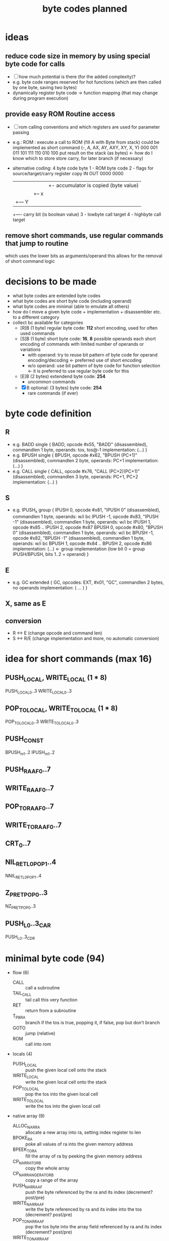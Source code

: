 #+title: byte codes planned
* ideas
** reduce code size in memory by using special byte code for calls
- [ ] how much potential is there (for the added complexity)?
- e.g. byte code ranges reserved for hot functions (which are then called by one byte, saving two bytes)
- dynamically register byte code -> function mapping (that may change during program execution)
** provide easy ROM Routine access
- [ ] rom calling conventions and which registers are used for parameter passing
- e.g.: ROM : execute a call to ROM (fill A with Byte from stack)
  could be implemented as short command (-,  A,  AX, AY, AXY, XY, X,  Y)
                                         000 001 011 101 111  110 010 100
  put result on the stack (as bytes) <- how do I know which to store
  store carry, for later branch (if necessary)
- alternative coding: 4 byte code
  byte
  1 - ROM byte code
  2 - flags for source/target/carry register copy
      IN   OUT
      0000 0000
      |||+- accumulator is copied (byte value)
      ||+-- x
      |+--- Y
      +---- carry bit (is boolean value)
  3 - lowbyte call target
  4 - highbyte call target
** remove short commands, use regular commands that jump to routine
which uses the lower bits as arguments/operand
this allows for the removal of short command logic
* decisions to be made
- what byte codes are extended byte codes
- what byte codes are short byte code (including operand)
- what byte codes are minimal (able to emulate all others)
- how do I move a given byte code + implementation + disassembler etc. to a different category
- collect bc available for categories
  - [R]B (1 byte) regular byte code:    *112*
    short encoding, used for often used commands
  - [S]B (1 byte) short byte code:      *16*, *8* possible operands each
    short encoding of commands with limited number of operands or variations
    - with operand: try to reuse bit pattern of byte code for operand encoding/decoding <- preferred use of short encoding
    - w/o operand: use bit pattern of byte code for function selection <- it is preferred to use regular byte code for this
  - [E]B (2 bytes) extendend byte code: *254*
    - uncommon commands
  - [X]B optional: (3 bytes) byte code: *254*
    - rare commands (if ever)
* byte code definition
** R
- e.g. BADD
  single {
    BADD, opcode #x55, "BADD" (disassembled), commandlen 1 byte, operands: tos, tos@-1
    implementation: (...)
  }
- e.g. BPUSH
  single {
    BPUSH, opcode #x62, "BPUSH (PC+1)" (disassembled), commandlen 2 byte, operands: PC+1
    implementation: (...)
  }
- e.g. CALL
  single {
    CALL, opcode #x76, "CALL (PC+2)(PC+1)" (disassembled), commandlen 3 byte, operands: PC+1, PC+2
    implementation: (...)
  }
** S
- e.g. IPUSH_x
  group {
    IPUSH 0, opcode #x81, "IPUSH 0" (disassembled), commandlen 1 byte, operands: w/i bc
    IPUSH -1, opcode #x83, "IPUSH -1" (disassembled), commandlen 1 byte, operands: w/i bc
    IPUSH 1, opcode #x85 ..
    IPUSH 2, opcode #x87
    BPUSH 0, opcode #x80, "BPUSH 0" (disassembled), commandlen 1 byte, operands: w/i bc
    BPUSH -1, opcode #x82, "BPUSH -1" (disassembled), commandlen 1 byte, operands: w/i bc
    BPUSH 1, opcode #x84 ..
    BPUSH 2, opcode #x86
    implementation: (...)  <- group implementation (low bit 0 = group IPUSH/BPUSH, bits 1..2 = operand)
  }
** E
- e.g. GC
  extended {
    GC, opcodes: EXT, #x01, "GC", commandlen 2 bytes, no operands
    implementation: ( ... )
  }
** X, same as E
** conversion
- R <-> E (change opcode and command len)
- S <-> R/E (change implementation and more, no automatic conversion)
* idea for short commands (max 16)
** PUSH_LOCAL, WRITE_LOCAL (1 * 8)
PUSH_LOCAL_0..3
WRITE_LOCAL_0..3
** POP_TO_LOCAL, WRITE_TO_LOCAL (1 * 8)
POP_TO_LOCAL_0..3
WRITE_TO_LOCAL_0..3
** PUSH_CONST
BPUSH_m1..2
IPUSH_m1..2
** PUSH_RA_AF0..7
** WRITE_RA_AF0..7
** POP_TO_RA_AF0..7
** WRITE_TO_RA_AF0..7
** CRT_0..7
** NIL_RET_L0_POP_1..4
NNIL_RET_L0_POP_1..4
** Z_P_RET_POP_0..3
NZ_P_RET_POP_0..3
** PUSH_L0..3_CAR
PUSH_L0..3_CDR
* minimal byte code (94)
- flow (6)
  - CALL                :: call a subroutine
  - TAIL_CALL           :: tail call this very function
  - RET                 :: return from a subroutine
  - T_P_BRA             :: branch if the tos is true, popping it, if false, pop but don't branch
  - GOTO                :: jump (relative)
  - ROM                 :: call into rom
- locals (4)
  - PUSH_LOCAL          :: push the given local cell onto the stack
  - WRITE_LOCAL         :: write the given local cell onto the stack
  - POP_TO_LOCAL        :: pop the tos into the given local cell
  - WRITE_TO_LOCAL      :: write the tos into the given local cell
- native array (9)
  - ALLOC_NAR_RA        :: allocate a new array into ra, setting index register to len
  - BPOKE_RA            :: poke all values of ra into the given memory address
  - BPEEK_TO_RA         :: fill the array of ra by peeking the given memory address
  - CP_NAR_RA_TO_RB     :: copy the whole array
  - CP_NAR_RANGE_RA_TO_RB :: copy a range of the array
  - PUSH_NAR_RA_AF      :: push the byte referenced by the ra and its index (decrement? post/pre)
  - WRITE_NAR_RA_AF     :: write the byte referenced by ra and its index into the tos (decrement? post/pre)
  - POP_TO_NAR_RA_AF    :: pop the tos byte into the array field referenced by ra and its index (decrement? post/pre)
  - WRITE_TO_NAR_RA_AF  :: write the tos byte into the array field referenced by ra and its index (decrement? post/pre)
- cell array (7)
  - ALLOC_RA            :: allocate a new array into ra, setting index register to 0
  - CP_RA_TO_RB         :: copy the whole array from ra to rb
  - CP_RANGE_RA_TO_RB   :: copy a range of array pointed to by ra into the array pointer to by rb
  - PUSH_RA_AF          :: push the array field pointed to by ra and its index register (decrement? post/pre)
  - WRITE_RA_AF         :: write the array field pointed to by ra and its index register into the tos (decrement? post/pre)
  - POP_TO_RA_AF        :: pop the top of the stack into the array field pointed to by ra and its index register (decrement? post/pre)
  - WRITE_TO_RA_AF      :: write the top of the stack into the array field pointed to by ra and its index register (decrement? post/pre)
- generic array (6)
  - SWAP_RA_RB          :: swap array register ra with rb (including index registers)
  - PUSH_RAI            :: push value if array register ra index
  - POP_TO_RAI          :: pop tos byte into array register ra index
  - BINC_RAI            :: byte increment array register ra index
  - BDEC_RAI            :: byte decrement array register ra index
  - PUSH_RA_LEN         :: push array len of array in ra onto stack
- misc (3)
  - GC                  :: execute a complete garbage collection
  - NATIVE              :: following bytes are not interpreted by native executed
  - EXT                 :: next byte is an extended byte code
- call pairs (3)
  - CAR                 :: first cell of cell pair
  - CDR                 :: second cell of cell pair
  - CONS                :: create a new cell pair from the top two cells on the stack
- predicates (13)
  - ARRAY_P | STRUCT_P  :: is tos an array/structure?
  - NARRAY_P | STRING_P :: is tos a native array/string?
  - I_P                 :: is tos an integer?
  - B_P                 :: is tos a byte?
  - F_P                 :: is tos a float?
  - Z_P                 :: is tos zero? (only for bytes/ints)
  - NIL_P               :: is tos nil?
  - I_GT_P              :: is int TOS > TOS@-1?
  - I_EQ_P              :: is int TOS = TOS@-1?
  - B_GT_P              :: is byte TOS > TOS@-1?
  - B_EQ_P              :: is byte TOS = TOS@-1?
  - F_GT_P              :: is float TOS > TOS@-1?
  - F_WI_P              :: is float TOS =(within some epsilon) TOS@-1?
- logic (4)
  - NOT                 :: negate boolean tos
  - OR                  :: TOS || TOS@-1
  - AND                 :: TOS && TOS@-1
  - XOR                 :: TOS ^^ TOS@-1
- conversion (5)
  - I2B                 :: integer -> byte
  - B2I                 :: byte -> integer
  - I2F                 :: integer -> float
  - A2L                 :: array -> list
  - L2A                 :: list -> array
- byte (11)
  - BAND                :: binary and of byte tos & tos@-1
  - BOR                 :: binary or of byte tos | tos@-1
  - BXOR                :: binary xor of byte tos ^ tos@-1
  - BPOKE               :: poke byte tos -> memory location
  - BPEEK               :: peek byte from memory location -> tos
  - BSHL                :: shift left byte
  - BSHR                :: shift right byte
  - BINC                :: increment byte
  - BDEC                :: decrement byte
  - BADD                :: add to bytes
  - BSUB                :: subtract two bytes
- int (7)
  - IINC                :: increment int
  - IDEC                :: decrement int
  - IADD                :: add two ints
  - ISUB                :: subtract to ints
  - IMUL                :: multiply to ints
  - IDIV                :: divide to ints
  - IREM                :: remainder of two ints
- stack (7)
  - PUSH_NIL            :: push nil to tos
  - IPUSH               :: push integer
  - BPUSH               :: push byte
  - FPUSH               :: push float
  - SWAP                :: swap tos with tos@-1
  - DUP                 :: duplicate tos
  - POP                 :: pop
- float (9)
  - FINT                :: convert to integer (cut off digits, max if >, min if <)
  - FADD                :: add two floats
  - FSUB                :: subtract two floats
  - FMUL                :: multiply two floats
  - FDIV                :: divide two floats
  - FPOW                :: raise one float to the power of the other
  - FLOG                :: logarithm of a float
  - FSIN                :: sine of a float
  - FASIN               :: arc sine of a float
* additional byte code (118)
- long numbers (8)
  - conversion
    - I2R               :: convert integer to rational number
    - R2F               :: convert ration to float
    - F2R               :: convert float to rational
  - math
    - RINT              :: take integer part of long number
    - RADD              :: +
    - RSUB              :: -
    - RMUL              :: *
    - RDIV              :: /
- flow (12 + 1*8)
  - CRT                 :: call (special) runtime routine (PC+1 = index into jump table)
  - CRT0..7             :: short encoding for the 8 most frequently used runtime routines
  - F_P_BRA
  - DEC_RAI_NZ_P_BRA    :: decrement ra index and branch if not zero?
  - DEC_RBI_NZ_P_BRA
  - DEC_RCI_NZ_P_BRA
  - RAI_NZ_P_BRA        :: branch if rai is not zero?
  - RBI_NZ_P_BRA
  - RCI_NZ_P_BRA
  - Z_P_BRA             :: branch if zero
  - NZ_P_BRA            :: branch if not zero
  - NIL_P_BRA           :: branch if nil
  - NNIL_P_BRA          :: branch if not nil
- locals (6 * 4)
  - PUSH_LOCAL_0..3     :: push local (operand 0..3 encoded into byte code)
  - WRITE_LOCAL_0..3
  - POP_TO_LOCAL_0..3
  - WRITE_TO_LOCAL_0..3
  - PUSH_LOCAL_0..3_CxR :: push local and do car/cdr on that
- native array (8)
  - POP_TO_NAR_RB_AF
  - WRITE_TO_NAR_RB_AF
  - PUSH_NAR_RB_AF
  - WRITE_NAR_RB_AF
  - POP_TO_NAR_RC_AF
  - WRITE_TO_NAR_RC_AF
  - PUSH_NAR_RC_AF
  - WRITE_NAR_RC_AF
- cell array (4*4)
  - PUSH_RA_AF0..3
  - WRITE_RA_AF0..3
  - POP_TO_RA_AF0..3
  - WRITE_TO_RA_AF0..3
- generic array (17)
  - SWAP_RA_RC
  - PUSH_RBI
  - POP_TO_RBI
  - BINC_RBI
  - BDEC_RBI
  - PUSH_RCI
  - POP_TO_RCI
  - BINC_RCI
  - BDEC_RCI
  - PUSH_RB_LEN
  - PUSH_RC_LEN
  - WRITE_LEN_TO_RAI    :: write array len into index register
  - WRITE_LEN_TO_RBI
  - WRITE_LEN_TO_RCI
  - CLEAR_RAI           :: init rai to 0
  - CLEAR_RBI
  - CLEAR_RCI
- misc
- cell pairs (5)
  - CAAR                :: (car (car tos))
  - CDAR                :: (cdr (car tos))
  - CADR                :: (car (cdr tos))
  - CDDR                :: (cdr (cdr tos))
  - COONS               :: (cons tos (cons tos@-1 tos@-2)
- predicates (9)
  - I_GE_P              :: int tos >= tos@-1 ?
  - I_LE_P              :: <=
  - I_LT_P              :: <
  - B_GE_P              :: >=
  - B_LE_P              :: <=
  - B_LT_P              :: <
  - F_GE_P              :: >=
  - F_LE_P              :: <=
  - F_LT_P              :: <
- logic
- conversion
- byte
- int (2)
  - IMIN                :: min of two ints
  - IMAX                :: max of two ints
- stack (2*4)
  PUSH_I_-1..2          :: quick push integer constant -1 | 0 | 1 | 2
  PUSH_B_-1..2          :: quick push byte constant
- float (10)
  - FPUSH_PI            :: push pi
  - FPUSH_E             :: push e (euler)
  - FPUSH_p5            :: push 0.5 (1/2)
  - FPUSH_10            :: push 10
  - FPUSH_m1            :: push -1
  - FPUSH_1             :: push 1
  - FPUSH_0             :: push 0
  - FPUSH_2             :: push 2
  - FSQRT               :: square root
  - FEXP                :: e^x
* byte codes (by group)
** cell_array
remove
- GET_AF_0..3
- SET_AF_0..3
- POP_TO_AF
- PUSH_AF
planned
- BINC_RBI
- BDEC_RBI
- BINC_RCI
- BDEC_RCI
- WRITE_TO_RCI
- POP_TO_RBI
- POP_TO_RCI
existing
- [[file:vm-interpreter.rkt::3120][ALLOC_ARA]] :: $4c  *ALLOC*​ate cell *A*​rray into *RA* and pops the byte size off the stack
  - racket require :: (require (only-in "vm-interpreter.rkt" ALLOC_ARA))
  - assembler include :: BC_ALLOC_ARA
  *ALLOC*​ate cell *A*​rray into *RA* and pops the byte size off the stack
  stack: <byte-size> -> -
  len: 1
- [[file:vm-interpreter.rkt::3136][BINC_RAI]] :: $49  *B*​yte *INC*​rement *RA* *I*​ndex register
  - racket require :: (require (only-in "vm-interpreter.rkt" BINC_RAI))
  - assembler include :: BC_BINC_RAI
  *B*​yte *INC*​rement *RA* *I*​ndex register
- [[file:vm-interpreter.rkt::3179][DEC_RAI]] :: $52  *DEC*​rement *RA* *I*​ndex
  - racket require :: (require (only-in "vm-interpreter.rkt" DEC_RAI))
  - assembler include :: BC_DEC_RAI
  *DEC*​rement *RA* *I*​ndex
  len: 1
- [[file:vm-interpreter.rkt::3022][GET_AF_0]] :: $b0  *GET* *A*​rray *F*​ield 0
  - racket require :: (require (only-in "vm-interpreter.rkt" GET_AF_0))
  - assembler include :: BC_GET_AF_0
  *GET* *A*​rray *F*​ield 0
  stack: [array-ptr] -> [cell@0 of array]  (replace tos with value from array)
- [[file:vm-interpreter.rkt::3025][GET_AF_1]] :: $b2  *GET* *A*​rray *F*​ield 1
  - racket require :: (require (only-in "vm-interpreter.rkt" GET_AF_1))
  - assembler include :: BC_GET_AF_1
  *GET* *A*​rray *F*​ield 1
  stack: [array-ptr] -> [cell@1 of array]
- [[file:vm-interpreter.rkt::3028][GET_AF_2]] :: $b4  *GET* *A*​rray *F*​ield 2
  - racket require :: (require (only-in "vm-interpreter.rkt" GET_AF_2))
  - assembler include :: BC_GET_AF_2
  *GET* *A*​rray *F*​ield 2
  stack: [array-ptr] -> [cell@2 of array]
- [[file:vm-interpreter.rkt::3031][GET_AF_3]] :: $b6  *GET* *A*​rray *F*​ield 3
  - racket require :: (require (only-in "vm-interpreter.rkt" GET_AF_3))
  - assembler include :: BC_GET_AF_3
  *GET* *A*​rray *F*​ield 3
  stack: [array-ptr] -> [cell@3 of array]
- [[file:vm-interpreter.rkt::3077][GET_RA_AF_0]] :: $c8  *GET* *A*​rray *F*​ield 0
  - racket require :: (require (only-in "vm-interpreter.rkt" GET_RA_AF_0))
  - assembler include :: BC_GET_RA_AF_0
  *GET* *A*​rray *F*​ield 0
  stack: [array-ptr] -> [cell@0 of array]
- [[file:vm-interpreter.rkt::3080][GET_RA_AF_1]] :: $ca  *GET* *A*​rray *F*​ield 1
  - racket require :: (require (only-in "vm-interpreter.rkt" GET_RA_AF_1))
  - assembler include :: BC_GET_RA_AF_1
  *GET* *A*​rray *F*​ield 1
  stack: [array-ptr] -> [cell@1 of array]
- [[file:vm-interpreter.rkt::3083][GET_RA_AF_2]] :: $cc  *GET* *A*​rray *F*​ield 2
  - racket require :: (require (only-in "vm-interpreter.rkt" GET_RA_AF_2))
  - assembler include :: BC_GET_RA_AF_2
  *GET* *A*​rray *F*​ield 2
  stack: [array-ptr] -> [cell@2 of array]
- [[file:vm-interpreter.rkt::3086][GET_RA_AF_3]] :: $ce  *GET* *A*​rray *F*​ield 3
  - racket require :: (require (only-in "vm-interpreter.rkt" GET_RA_AF_3))
  - assembler include :: BC_GET_RA_AF_3
  *GET* *A*​rray *F*​ield 3
  stack: [array-ptr] -> [cell@3 of array]
- [[file:vm-interpreter.rkt::2837][POP_TO_AF]] :: $16  *POP* *TO* *A*​rray *F*​ield using the stack
  - racket require :: (require (only-in "vm-interpreter.rkt" POP_TO_AF))
  - assembler include :: BC_POP_TO_AF
  *POP* *TO* *A*​rray *F*​ield using the stack
  len: 1
  stack: index(byte) :: cell-ptr->cell-array  :: value (cell)
  ->     []
         cell-array @ index = value
  op = array-idx, stack [cell- array-ptr-] -> []
- [[file:vm-interpreter.rkt::2655][POP_TO_RA]] :: $4b  *POP* top of evlstk *TO* *RA*, setting RAI=0
  - racket require :: (require (only-in "vm-interpreter.rkt" POP_TO_RA))
  - assembler include :: BC_POP_TO_RA
  *POP* top of evlstk *TO* *RA*, setting RAI=0
  len: 1
- [[file:vm-interpreter.rkt::2825][POP_TO_RA_AF]] :: $4e  *POP* top of evlstk *TO* *RA* *A*​rray *F*​ield
  - racket require :: (require (only-in "vm-interpreter.rkt" POP_TO_RA_AF))
  - assembler include :: BC_POP_TO_RA_AF
  *POP* top of evlstk *TO* *RA* *A*​rray *F*​ield
  len: 1
- [[file:vm-interpreter.rkt::3145][POP_TO_RAI]] :: $4f  *POP* top of evlstk byte *TO* *RA* *I*​ndex
  - racket require :: (require (only-in "vm-interpreter.rkt" POP_TO_RAI))
  - assembler include :: BC_POP_TO_RAI
  *POP* top of evlstk byte *TO* *RA* *I*​ndex
  len: 1
- [[file:vm-interpreter.rkt::2659][POP_TO_RB]] :: $46  *POP* top of evlstk *TO* *RB*, setting RAI=0
  - racket require :: (require (only-in "vm-interpreter.rkt" POP_TO_RB))
  - assembler include :: BC_POP_TO_RB
  *POP* top of evlstk *TO* *RB*, setting RAI=0
  len: 1
- [[file:vm-interpreter.rkt::2884][PUSH_AF]] :: $15  stack: index (byte) :: cell-ptr -> cell-array
  - racket require :: (require (only-in "vm-interpreter.rkt" PUSH_AF))
  - assembler include :: BC_PUSH_AF
  stack: index (byte) :: cell-ptr -> cell-array
  ->     value (cell)
  op = field-idx, stack [array-ref] -> [cell-]
- [[file:vm-interpreter.rkt::2997][PUSH_RA]] :: $47  *PUSH* *R*​egister *A* to stack
  - racket require :: (require (only-in "vm-interpreter.rkt" PUSH_RA))
  - assembler include :: BC_PUSH_RA
  *PUSH* *R*​egister *A* to stack
- [[file:vm-interpreter.rkt::3009][PUSH_RA_AF]] :: $4d  *PUSH* from array *RA* *A*​rray *F*​ield indexed by RAI to evlstk
  - racket require :: (require (only-in "vm-interpreter.rkt" PUSH_RA_AF))
  - assembler include :: BC_PUSH_RA_AF
  *PUSH* from array *RA* *A*​rray *F*​ield indexed by RAI to evlstk
  stack -> (RA),RAI :: stack
- [[file:vm-interpreter.rkt::3034][SET_AF_0]] :: $b1  *SET* *A*​rray *F*​ield 0
  - racket require :: (require (only-in "vm-interpreter.rkt" SET_AF_0))
  - assembler include :: BC_SET_AF_0
  *SET* *A*​rray *F*​ield 0
  stack: [array-ptr] :: [value] -> [cell@0 of array]
- [[file:vm-interpreter.rkt::3037][SET_AF_1]] :: $b3  *SET* *A*​rray *F*​ield 1
  - racket require :: (require (only-in "vm-interpreter.rkt" SET_AF_1))
  - assembler include :: BC_SET_AF_1
  *SET* *A*​rray *F*​ield 1
  stack: [array-ptr] :: [value] -> [cell@1 of array]
- [[file:vm-interpreter.rkt::3040][SET_AF_2]] :: $b5  *SET* *A*​rray *F*​ield 2
  - racket require :: (require (only-in "vm-interpreter.rkt" SET_AF_2))
  - assembler include :: BC_SET_AF_2
  *SET* *A*​rray *F*​ield 2
  stack: [array-ptr] :: [value] -> [cell@2 of array]
- [[file:vm-interpreter.rkt::3043][SET_AF_3]] :: $b7  *SET* *A*​rray *F*​ield 3
  - racket require :: (require (only-in "vm-interpreter.rkt" SET_AF_3))
  - assembler include :: BC_SET_AF_3
  *SET* *A*​rray *F*​ield 3
  stack: [array-ptr] :: [value] -> [cell@3 of array]
- [[file:vm-interpreter.rkt::3089][SET_RA_AF_0]] :: $c9  *SET* *A*​rray *F*​ield 0
  - racket require :: (require (only-in "vm-interpreter.rkt" SET_RA_AF_0))
  - assembler include :: BC_SET_RA_AF_0
  *SET* *A*​rray *F*​ield 0
  stack: [array-ptr] :: [value] -> [cell@0 of array]
- [[file:vm-interpreter.rkt::3092][SET_RA_AF_1]] :: $cb  *SET* *A*​rray *F*​ield 1
  - racket require :: (require (only-in "vm-interpreter.rkt" SET_RA_AF_1))
  - assembler include :: BC_SET_RA_AF_1
  *SET* *A*​rray *F*​ield 1
  stack: [array-ptr] :: [value] -> [cell@1 of array]
- [[file:vm-interpreter.rkt::3095][SET_RA_AF_2]] :: $cd  *SET* *A*​rray *F*​ield 2
  - racket require :: (require (only-in "vm-interpreter.rkt" SET_RA_AF_2))
  - assembler include :: BC_SET_RA_AF_2
  *SET* *A*​rray *F*​ield 2
  stack: [array-ptr] :: [value] -> [cell@2 of array]
- [[file:vm-interpreter.rkt::3098][SET_RA_AF_3]] :: $cf  *SET* *A*​rray *F*​ield 3
  - racket require :: (require (only-in "vm-interpreter.rkt" SET_RA_AF_3))
  - assembler include :: BC_SET_RA_AF_3
  *SET* *A*​rray *F*​ield 3
  stack: [array-ptr] :: [value] -> [cell@3 of array]
- [[file:vm-interpreter.rkt::2994][WRITE_RA]] :: $55  *WRITE* *R*​egister *A* to stack
  - racket require :: (require (only-in "vm-interpreter.rkt" WRITE_RA))
  - assembler include :: BC_WRITE_RA
  *WRITE* *R*​egister *A* to stack
- [[file:vm-interpreter.rkt::3157][WRITE_TO_RAI]] :: $51  *WRITE* top of evlstk byte *TO* *RA* *I*​ndex
  - racket require :: (require (only-in "vm-interpreter.rkt" WRITE_TO_RAI))
  - assembler include :: BC_WRITE_TO_RAI
  *WRITE* top of evlstk byte *TO* *RA* *I*​ndex
  len: 1
- [[file:vm-interpreter.rkt::3168][WRITE_TO_RBI]] :: $53  *WRITE* top of evlstk byte *TO* *RB* *I*​ndex
  - racket require :: (require (only-in "vm-interpreter.rkt" WRITE_TO_RBI))
  - assembler include :: BC_WRITE_TO_RBI
  *WRITE* top of evlstk byte *TO* *RB* *I*​ndex
  len: 1
** native array
planned
- ALLOC_NATARA :: allocate native array
- BPOKE_A :: poke array bytes (len)
- BPEEK_TO_A :: peek data into array (len)
- CP_RA_TO_RB :: cp ra into rb
- CP_RANGE_RA_TO_RB :: cp range of ra into rb
- WRITE_NATARR_TO_RA_AF :: write byte of RA (index by RAI) into tos (overwriting it)
- PUSH_NATARR_RA_AF :: push byte of RA (index by RAI)
- POP_TO_NATARR_RA_AF ::  pop tos (byte) into RA (indexed by RAI)
- WRITE_NATARR_TO_RB_AF :: write byte of RA (index by RAI) into tos (overwriting it)
- PUSH_NATARR_RB_AF :: push byte of RA (index by RAI)
- POP_TO_NATARR_RB_AF ::  pop tos (byte) into RA (indexed by RAI)
** array
planned
- SWAP_RA_RC
existing
- [[file:vm-interpreter.rkt::2645][SWAP_RA_RB]] :: $45  swap array register RA with RB
  - racket require :: (require (only-in "vm-interpreter.rkt" SWAP_RA_RB))
  - assembler include :: BC_SWAP_RA_RB
  swap array register RA with RB
** gc
- [[file:vm-interpreter.rkt::2555][GC_FL]] :: $03  garbage collect the freelist
  - racket require :: (require (only-in "vm-interpreter.rkt" GC_FL))
  - assembler include :: BC_GC_FL
  garbage collect the freelist
  len: 2 (extended)
  extended
** _cell_pair_
- [[file:vm-interpreter.rkt::2726][CDDR]] :: $ae  len: 1
  - racket require :: (require (only-in "vm-interpreter.rkt" CDDR))
  - assembler include :: BC_CDDR
  len: 1
- [[file:vm-interpreter.rkt::2724][CDAR]] :: $ac  len: 1
  - racket require :: (require (only-in "vm-interpreter.rkt" CDAR))
  - assembler include :: BC_CDAR
  len: 1
- [[file:vm-interpreter.rkt::2722][CADR]] :: $aa  len: 1
  - racket require :: (require (only-in "vm-interpreter.rkt" CADR))
  - assembler include :: BC_CADR
  len: 1
- [[file:vm-interpreter.rkt::2720][CAAR]] :: $a8  len: 1
  - racket require :: (require (only-in "vm-interpreter.rkt" CAAR))
  - assembler include :: BC_CAAR
  len: 1
- [[file:vm-interpreter.rkt::1513][CDR]] :: $41  stack [cell-list-ptr] -> [cell-list-ptr cdr of list pointed at]
  - racket require :: (require (only-in "vm-interpreter.rkt" CDR))
  - assembler include :: BC_CDR
  stack [cell-list-ptr] -> [cell-list-ptr cdr of list pointed at]
- [[file:vm-interpreter.rkt::1488][CAR]] :: $43  stack [cell-list-ptr] -> [cell- car of list pointed at]
  - racket require :: (require (only-in "vm-interpreter.rkt" CAR))
  - assembler include :: BC_CAR
  stack [cell-list-ptr] -> [cell- car of list pointed at]
- [[file:vm-interpreter.rkt::1465][CONS]] :: $42  stack [cell- car, cell-list-ptr cdr] -> stack [cell-list-ptr new-list]
  - racket require :: (require (only-in "vm-interpreter.rkt" CONS))
  - assembler include :: BC_CONS
  stack [cell- car, cell-list-ptr cdr] -> stack [cell-list-ptr new-list]
- [[file:vm-interpreter.rkt::1456][COONS]] :: $44  execute two CONS in a row
  - racket require :: (require (only-in "vm-interpreter.rkt" COONS))
  - assembler include :: BC_COONS
  execute two CONS in a row
** _predicates_
planned
- ARRAY_P | STRUCT_P
- NARRAY_P | STRING_P
- I_P (instead of INT_P)
- B_P
- F_P
- F_GE_P
- F_EQ_P (within) F_WI_P
- F_LT_P
- F_LE_P
- F_GT_P
- I_GE_P
- I_EQ_P
- I_LT_P
- I_LE_P
- B_LE_P
- B_EQ_P
existing
- [[file:vm-interpreter.rkt::2528][I_Z_P]] :: $22  *I*​nt *Z*​ero *P*​redicate
  - racket require :: (require (only-in "vm-interpreter.rkt" I_Z_P))
  - assembler include :: BC_I_Z_P
  *I*​nt *Z*​ero *P*​redicate
  len: 1
- [[file:vm-interpreter.rkt::1704][I_GT_P]] :: $63  *I*​nt *G*​reater *T*​han *P*​redicates
  - racket require :: (require (only-in "vm-interpreter.rkt" I_GT_P))
  - assembler include :: BC_I_GT_P
  *I*​nt *G*​reater *T*​han *P*​redicates
- [[file:vm-interpreter.rkt::2493][CELL_EQ_P]] :: $12  *CELL* *EQ*​ual *P*​redicate
  - racket require :: (require (only-in "vm-interpreter.rkt" CELL_EQ_P))
  - assembler include :: BC_CELL_EQ_P
  *CELL* *EQ*​ual *P*​redicate
  len: 1
- [[file:vm-interpreter.rkt::2341][CONS_PAIR_P]] :: $0a  *CONS* *PAIR* *P*​redicate
  - racket require :: (require (only-in "vm-interpreter.rkt" CONS_PAIR_P))
  - assembler include :: BC_CONS_PAIR_P
  *CONS* *PAIR* *P*​redicate
  len: 1
- [[file:vm-interpreter.rkt::1803][INT_P]] :: $07  is top of evlstk an *INT*​eger (*P*​redicate)?
  - racket require :: (require (only-in "vm-interpreter.rkt" INT_P))
  - assembler include :: BC_INT_P
  is top of evlstk an *INT*​eger (*P*​redicate)?
- [[file:vm-interpreter.rkt::1646][B_GE_P]] :: $26  no doc
  - racket require :: (require (only-in "vm-interpreter.rkt" B_GE_P))
  - assembler include :: BC_B_GE_P
- [[file:vm-interpreter.rkt::1617][B_LT_P]] :: $25  no doc
  - racket require :: (require (only-in "vm-interpreter.rkt" B_LT_P))
  - assembler include :: BC_B_LT_P
- [[file:vm-interpreter.rkt::1559][B_GT_P]] :: $24  no doc
  - racket require :: (require (only-in "vm-interpreter.rkt" B_GT_P))
  - assembler include :: BC_B_GT_P
- [[file:vm-interpreter.rkt::1419][NIL_P]] :: $21  stack [cell-list-ptr] -> [cell-boolean]
  - racket require :: (require (only-in "vm-interpreter.rkt" NIL_P))
  - assembler include :: BC_NIL_P
  stack [cell-list-ptr] -> [cell-boolean]
** conversion
planned
- I2B :: Int 2 Byte
- B2I :: Byte 2 Int
- I2F :: Int 2 Float
** boolean
planned
- AND
- OR
- XOR
- NOT
** _byte_
rational: mul and div are not really necessary, are they? could use int then instead
planned
- BAND
- BOR
- BXOR
- BSUB
- BPOKE
- BPEEK
- BSHL
existing
- [[file:vm-interpreter.rkt::3277][BINC]] :: $1c  *B*​yte *INC*​rement, increment byte RT (no checks)
  - racket require :: (require (only-in "vm-interpreter.rkt" BINC))
  - assembler include :: BC_BINC
  *B*​yte *INC*​rement, increment byte RT (no checks)
  len: 1
- [[file:vm-interpreter.rkt::3255][BDEC]] :: $1a  *B*​yte *DEC*​rement, increment byte RT (no checks)
  - racket require :: (require (only-in "vm-interpreter.rkt" BDEC))
  - assembler include :: BC_BDEC
  *B*​yte *DEC*​rement, increment byte RT (no checks)
  len: 1
- [[file:vm-interpreter.rkt::3228][BADD]] :: $23  *B*​yte *ADD* top two values on stack (no checks)
  - racket require :: (require (only-in "vm-interpreter.rkt" BADD))
  - assembler include :: BC_BADD
  *B*​yte *ADD* top two values on stack (no checks)
  len: 1
- [[file:vm-interpreter.rkt::1634][BSHR]] :: $27  no doc
  - racket require :: (require (only-in "vm-interpreter.rkt" BSHR))
  - assembler include :: BC_BSHR
** _int_
planned
- IMIN
- IDEC
- IMUL
- IDIV
- IMOD
existing
- [[file:vm-interpreter.rkt::2452][IMAX]] :: $01  *I*​nt *MAX*​imum, return the maximum of two ints
  - racket require :: (require (only-in "vm-interpreter.rkt" IMAX))
  - assembler include :: BC_IMAX
  *I*​nt *MAX*​imum, return the maximum of two ints
  len: 2 (extended)
  extended
- [[file:vm-interpreter.rkt::2385][IINC]] :: $02  *I*​nt *INC*​rement
  - racket require :: (require (only-in "vm-interpreter.rkt" IINC))
  - assembler include :: BC_IINC
  *I*​nt *INC*​rement
  len: 2 (extended)
  extended (could be mapped to regular byte code, if needed very often!)
- [[file:vm-interpreter.rkt::1344][ISUB]] :: $61  stack [cell-int a, cell-int b] -> [difference]
  - racket require :: (require (only-in "vm-interpreter.rkt" ISUB))
  - assembler include :: BC_ISUB
  stack [cell-int a, cell-int b] -> [difference]
- [[file:vm-interpreter.rkt::1269][IADD]] :: $62  len: 1
  - racket require :: (require (only-in "vm-interpreter.rkt" IADD))
  - assembler include :: BC_IADD
  len: 1
  stack [cell-int a, cell-int b] -> [sum]
** _stack_
- [[file:vm-interpreter.rkt::2663][POP]] :: $11  len: 1
  - racket require :: (require (only-in "vm-interpreter.rkt" POP))
  - assembler include :: BC_POP
  len: 1
- [[file:vm-interpreter.rkt::2482][DUP]] :: $0f  *DUP*​licate top of stack
  - racket require :: (require (only-in "vm-interpreter.rkt" DUP))
  - assembler include :: BC_DUP
  *DUP*​licate top of stack
  len: 1
- [[file:vm-interpreter.rkt::2364][PUSH_NIL]] :: $09  *PUSH* *NIL* to evlstk
  - racket require :: (require (only-in "vm-interpreter.rkt" PUSH_NIL))
  - assembler include :: BC_PUSH_NIL
  *PUSH* *NIL* to evlstk
  len: 1
  stack: [] -> [NIL]
- [[file:vm-interpreter.rkt::1538][SWAP]] :: $03  swap tos with tos-1
  - racket require :: (require (only-in "vm-interpreter.rkt" SWAP))
  - assembler include :: BC_SWAP
  swap tos with tos-1
- [[file:vm-interpreter.rkt::1243][PUSH_I]] :: $06  *PUSH* *I*​nt onto evlstk, op1=low byte op2=high byte, stack [] -> [cell-int]
  - racket require :: (require (only-in "vm-interpreter.rkt" PUSH_I))
  - assembler include :: BC_PUSH_I
  *PUSH* *I*​nt onto evlstk, op1=low byte op2=high byte, stack [] -> [cell-int]
  len: 3
- [[file:vm-interpreter.rkt::1197][PUSH_IM1]] :: $bb  *PUSH* *I*​nt *-1* onto evlstk
  - racket require :: (require (only-in "vm-interpreter.rkt" PUSH_IM1))
  - assembler include :: BC_PUSH_IM1
  *PUSH* *I*​nt *-1* onto evlstk
- [[file:vm-interpreter.rkt::1195][PUSH_I2]] :: $ba  *PUSH* *I*​nt *2* onto evlstk
  - racket require :: (require (only-in "vm-interpreter.rkt" PUSH_I2))
  - assembler include :: BC_PUSH_I2
  *PUSH* *I*​nt *2* onto evlstk
- [[file:vm-interpreter.rkt::1193][PUSH_I1]] :: $b9  *PUSH* *I*​nt *1* onto evlstk
  - racket require :: (require (only-in "vm-interpreter.rkt" PUSH_I1))
  - assembler include :: BC_PUSH_I1
  *PUSH* *I*​nt *1* onto evlstk
- [[file:vm-interpreter.rkt::1191][PUSH_I0]] :: $b8  *PUSH* *I*​nt *0* onto evlstk
  - racket require :: (require (only-in "vm-interpreter.rkt" PUSH_I0))
  - assembler include :: BC_PUSH_I0
  *PUSH* *I*​nt *0* onto evlstk
- [[file:vm-interpreter.rkt::952][WRITE_TO_L3]] :: $97  *WRITE* *TO* *L*​ocal *3* from evlstk
  - racket require :: (require (only-in "vm-interpreter.rkt" WRITE_TO_L3))
  - assembler include :: BC_WRITE_TO_L3
  *WRITE* *TO* *L*​ocal *3* from evlstk
- [[file:vm-interpreter.rkt::950][WRITE_TO_L2]] :: $95  *WRITE* *TO* *L*​ocal *2* from evlstk
  - racket require :: (require (only-in "vm-interpreter.rkt" WRITE_TO_L2))
  - assembler include :: BC_WRITE_TO_L2
  *WRITE* *TO* *L*​ocal *2* from evlstk
- [[file:vm-interpreter.rkt::948][WRITE_TO_L1]] :: $93  *WRITE* *TO* *L*​ocal *1* from evlstk
  - racket require :: (require (only-in "vm-interpreter.rkt" WRITE_TO_L1))
  - assembler include :: BC_WRITE_TO_L1
  *WRITE* *TO* *L*​ocal *1* from evlstk
- [[file:vm-interpreter.rkt::946][WRITE_TO_L0]] :: $91  *WRITE* *TO* *L*​ocal *0* from evlstk
  - racket require :: (require (only-in "vm-interpreter.rkt" WRITE_TO_L0))
  - assembler include :: BC_WRITE_TO_L0
  *WRITE* *TO* *L*​ocal *0* from evlstk
- [[file:vm-interpreter.rkt::944][POP_TO_L3]] :: $96  *POP* *TO* *L*​ocal *3* from evlstk
  - racket require :: (require (only-in "vm-interpreter.rkt" POP_TO_L3))
  - assembler include :: BC_POP_TO_L3
  *POP* *TO* *L*​ocal *3* from evlstk
- [[file:vm-interpreter.rkt::942][POP_TO_L2]] :: $94  *POP* *TO* *L*​ocal *2* from evlstk
  - racket require :: (require (only-in "vm-interpreter.rkt" POP_TO_L2))
  - assembler include :: BC_POP_TO_L2
  *POP* *TO* *L*​ocal *2* from evlstk
- [[file:vm-interpreter.rkt::940][POP_TO_L1]] :: $92  *POP* *TO* *L*​ocal *1* from evlstk
  - racket require :: (require (only-in "vm-interpreter.rkt" POP_TO_L1))
  - assembler include :: BC_POP_TO_L1
  *POP* *TO* *L*​ocal *1* from evlstk
- [[file:vm-interpreter.rkt::938][POP_TO_L0]] :: $90  *POP* *TO* *L*​ocal *0* from evlstk
  - racket require :: (require (only-in "vm-interpreter.rkt" POP_TO_L0))
  - assembler include :: BC_POP_TO_L0
  *POP* *TO* *L*​ocal *0* from evlstk
- [[file:vm-interpreter.rkt::902][WRITE_L3]] :: $87  *WRITE* *L*​ocal *3* into rt
  - racket require :: (require (only-in "vm-interpreter.rkt" WRITE_L3))
  - assembler include :: BC_WRITE_L3
  *WRITE* *L*​ocal *3* into rt
- [[file:vm-interpreter.rkt::900][WRITE_L2]] :: $85  *WRITE* *L*​ocal *2* into rt
  - racket require :: (require (only-in "vm-interpreter.rkt" WRITE_L2))
  - assembler include :: BC_WRITE_L2
  *WRITE* *L*​ocal *2* into rt
- [[file:vm-interpreter.rkt::898][WRITE_L1]] :: $83  *WRITE* *L*​ocal *1* into rt
  - racket require :: (require (only-in "vm-interpreter.rkt" WRITE_L1))
  - assembler include :: BC_WRITE_L1
  *WRITE* *L*​ocal *1* into rt
- [[file:vm-interpreter.rkt::896][WRITE_L0]] :: $81  *WRITE* *L*​ocal *0* into rt
  - racket require :: (require (only-in "vm-interpreter.rkt" WRITE_L0))
  - assembler include :: BC_WRITE_L0
  *WRITE* *L*​ocal *0* into rt
- [[file:vm-interpreter.rkt::893][PUSH_L3]] :: $86  *PUSH* *L*​ocal *3* on evlstk
  - racket require :: (require (only-in "vm-interpreter.rkt" PUSH_L3))
  - assembler include :: BC_PUSH_L3
  *PUSH* *L*​ocal *3* on evlstk
- [[file:vm-interpreter.rkt::891][PUSH_L2]] :: $84  *PUSH* *L*​ocal *2* on evlstk
  - racket require :: (require (only-in "vm-interpreter.rkt" PUSH_L2))
  - assembler include :: BC_PUSH_L2
  *PUSH* *L*​ocal *2* on evlstk
- [[file:vm-interpreter.rkt::889][PUSH_L1]] :: $82  *PUSH* *L*​ocal *1* on evlstk
  - racket require :: (require (only-in "vm-interpreter.rkt" PUSH_L1))
  - assembler include :: BC_PUSH_L1
  *PUSH* *L*​ocal *1* on evlstk
- [[file:vm-interpreter.rkt::887][PUSH_L0]] :: $80  *PUSH* *L*​ocal *0* on evlstk
  - racket require :: (require (only-in "vm-interpreter.rkt" PUSH_L0))
  - assembler include :: BC_PUSH_L0
  *PUSH* *L*​ocal *0* on evlstk
- [[file:vm-interpreter.rkt::851][PUSH_L3_CDR]] :: $a7  *PUSH* *L*​ocal *3* and *CDR*
  - racket require :: (require (only-in "vm-interpreter.rkt" PUSH_L3_CDR))
  - assembler include :: BC_PUSH_L3_CDR
  *PUSH* *L*​ocal *3* and *CDR*
- [[file:vm-interpreter.rkt::849][PUSH_L2_CDR]] :: $a5  *PUSH* *L*​ocal *2* and *CDR*
  - racket require :: (require (only-in "vm-interpreter.rkt" PUSH_L2_CDR))
  - assembler include :: BC_PUSH_L2_CDR
  *PUSH* *L*​ocal *2* and *CDR*
- [[file:vm-interpreter.rkt::847][PUSH_L1_CDR]] :: $a3  *PUSH* *L*​ocal *1* and *CDR*
  - racket require :: (require (only-in "vm-interpreter.rkt" PUSH_L1_CDR))
  - assembler include :: BC_PUSH_L1_CDR
  *PUSH* *L*​ocal *1* and *CDR*
- [[file:vm-interpreter.rkt::845][PUSH_L0_CDR]] :: $a1  *PUSH* *L*​ocal *0* and *CDR*
  - racket require :: (require (only-in "vm-interpreter.rkt" PUSH_L0_CDR))
  - assembler include :: BC_PUSH_L0_CDR
  *PUSH* *L*​ocal *0* and *CDR*
- [[file:vm-interpreter.rkt::842][PUSH_L3_CAR]] :: $a6  *PUSH* *L*​ocal *3* and *CAR*
  - racket require :: (require (only-in "vm-interpreter.rkt" PUSH_L3_CAR))
  - assembler include :: BC_PUSH_L3_CAR
  *PUSH* *L*​ocal *3* and *CAR*
- [[file:vm-interpreter.rkt::840][PUSH_L2_CAR]] :: $a4  *PUSH* *L*​ocal *2* and *CAR*
  - racket require :: (require (only-in "vm-interpreter.rkt" PUSH_L2_CAR))
  - assembler include :: BC_PUSH_L2_CAR
  *PUSH* *L*​ocal *2* and *CAR*
- [[file:vm-interpreter.rkt::838][PUSH_L1_CAR]] :: $a2  *PUSH* *L*​ocal *1* and *CAR*
  - racket require :: (require (only-in "vm-interpreter.rkt" PUSH_L1_CAR))
  - assembler include :: BC_PUSH_L1_CAR
  *PUSH* *L*​ocal *1* and *CAR*
- [[file:vm-interpreter.rkt::836][PUSH_L0_CAR]] :: $a0  *PUSH* *L*​ocal *0* and *CAR*
  - racket require :: (require (only-in "vm-interpreter.rkt" PUSH_L0_CAR))
  - assembler include :: BC_PUSH_L0_CAR
  *PUSH* *L*​ocal *0* and *CAR*
** misc
planned
-
existing
- [[file:vm-interpreter.rkt::3189][NATIVE]] :: $4a  following bytes are native 6510 commands, JSR RETURN_TO_BC ends this sequence
  - racket require :: (require (only-in "vm-interpreter.rkt" NATIVE))
  - assembler include :: BC_NATIVE
  following bytes are native 6510 commands, JSR RETURN_TO_BC ends this sequence
  len: 1
- [[file:vm-interpreter.rkt::2585][EXT]] :: $04  extension byte code, the next byte is the actual command (decoded from the extended byte code jump table)
  - racket require :: (require (only-in "vm-interpreter.rkt" EXT))
  - assembler include :: BC_EXT
  extension byte code, the next byte is the actual command (decoded from the extended byte code jump table)
- [[file:vm-interpreter.rkt::795][BREAK]] :: $02  collision with 6510 BRK code
  - racket require :: (require (only-in "vm-interpreter.rkt" BREAK))
  - assembler include :: BC_BREAK
  collision with 6510 BRK code
** flow
planned
- DEC_RAI_NZ_P_BRA
- DEC_RCI_NZ_P_BRA
existing
- [[file:vm-interpreter.rkt::3445][DEC_RBI_NZ_P_BRA]] :: $54  *DEC*​rement *RBI* and *N*​ot *Z*​ero *P*​redicate *BRA*​nch
  - racket require :: (require (only-in "vm-interpreter.rkt" DEC_RBI_NZ_P_BRA))
  - assembler include :: BC_DEC_RBI_NZ_P_BRA
  *DEC*​rement *RBI* and *N*​ot *Z*​ero *P*​redicate *BRA*​nch
  len: 2
- [[file:vm-interpreter.rkt::3421][NZ_P_BRA]] :: $1d  *N*​ot *Z*​ero *P*​redicate *BRA*​nch
  - racket require :: (require (only-in "vm-interpreter.rkt" NZ_P_BRA))
  - assembler include :: BC_NZ_P_BRA
  *N*​ot *Z*​ero *P*​redicate *BRA*​nch
  on branch, it does no pop
  on fall through, it removes the 0 from the stack
  len: 2
- [[file:vm-interpreter.rkt::3400][Z_P_BRA]] :: $1b  *Z*​ero *P*​redicate *BRA*​nch
  - racket require :: (require (only-in "vm-interpreter.rkt" Z_P_BRA))
  - assembler include :: BC_Z_P_BRA
  *Z*​ero *P*​redicate *BRA*​nch
  len: 2
- [[file:vm-interpreter.rkt::2170][T_P_BRA]] :: $0c  *T*​rue *P*​redicate *BRA*​nch
  - racket require :: (require (only-in "vm-interpreter.rkt" T_P_BRA))
  - assembler include :: BC_T_P_BRA
  *T*​rue *P*​redicate *BRA*​nch
  len: 2
- [[file:vm-interpreter.rkt::2037][F_P_BRA]] :: $0d  *F*​alse *P*​redicate *BRA*​nch
  - racket require :: (require (only-in "vm-interpreter.rkt" F_P_BRA))
  - assembler include :: BC_F_P_BRA
  *F*​alse *P*​redicate *BRA*​nch
  len: 1
- [[file:vm-interpreter.rkt::1880][GOTO]] :: $32  goto relative by byte following in code
  - racket require :: (require (only-in "vm-interpreter.rkt" GOTO))
  - assembler include :: BC_GOTO
  goto relative by byte following in code
  len: 2
  op = relative offset
- [[file:vm-interpreter.rkt::509][CALL]] :: $34  stack [int-cell: function index, cell paramN, ... cell param1, cell param0] -> [cell paramN, ... cell param1, cell param0]
  - racket require :: (require (only-in "vm-interpreter.rkt" CALL))
  - assembler include :: BC_CALL
  stack [int-cell: function index, cell paramN, ... cell param1, cell param0] -> [cell paramN, ... cell param1, cell param0]
- [[file:vm-interpreter.rkt::393][TAIL_CALL]] :: $35  stack [new-paramN .. new-param0, ..., original-paramN ... original-param0] -> [new-paramN .. new-param0]
  - racket require :: (require (only-in "vm-interpreter.rkt" TAIL_CALL))
  - assembler include :: BC_TAIL_CALL
  stack [new-paramN .. new-param0, ..., original-paramN ... original-param0] -> [new-paramN .. new-param0]
** floats
planned
- FINT :: convert to integer (cut off digits, max if >, min if <)
- FADD
- FSUB
- FMUL
- FDIV
- FSQRT
- FPOW
- FLOG
- FEXP
- FSIN
- FCOS
- FTAN
- FASIN
- FACOS
- FATAN
** return
- [[file:vm-interpreter.rkt::3320][NZ_P_RET_POP_3]] :: $c6  *N*​ot *Z*​ero *P*​redicate then *RET*​urn and *POP*, if rt does hold byte != 0 or int != 0 return, popping 3 values from evlstk
  - racket require :: (require (only-in "vm-interpreter.rkt" NZ_P_RET_POP_3))
  - assembler include :: BC_NZ_P_RET_POP_3
  *N*​ot *Z*​ero *P*​redicate then *RET*​urn and *POP*, if rt does hold byte != 0 or int != 0 return, popping 3 values from evlstk
  len: 1
- [[file:vm-interpreter.rkt::3317][NZ_P_RET_POP_2]] :: $c4  *N*​ot *Z*​ero *P*​redicate then *RET*​urn and *POP*, if rt does hold byte != 0 or int != 0 return, popping 2 values from evlstk
  - racket require :: (require (only-in "vm-interpreter.rkt" NZ_P_RET_POP_2))
  - assembler include :: BC_NZ_P_RET_POP_2
  *N*​ot *Z*​ero *P*​redicate then *RET*​urn and *POP*, if rt does hold byte != 0 or int != 0 return, popping 2 values from evlstk
  len: 1
- [[file:vm-interpreter.rkt::3314][NZ_P_RET_POP_1]] :: $c2  *N*​ot *Z*​ero *P*​redicate then *RET*​urn and *POP*, if rt does hold byte != 0 or int != 0 return, popping 1 value from evlstk
  - racket require :: (require (only-in "vm-interpreter.rkt" NZ_P_RET_POP_1))
  - assembler include :: BC_NZ_P_RET_POP_1
  *N*​ot *Z*​ero *P*​redicate then *RET*​urn and *POP*, if rt does hold byte != 0 or int != 0 return, popping 1 value from evlstk
  len: 1
- [[file:vm-interpreter.rkt::3311][NZ_P_RET_POP_0]] :: $c0  *N*​ot *Z*​ero *P*​redicate then *RET*​urn and *POP*, if rt does hold byte != 0 or int != 0 return without popping anything
  - racket require :: (require (only-in "vm-interpreter.rkt" NZ_P_RET_POP_0))
  - assembler include :: BC_NZ_P_RET_POP_0
  *N*​ot *Z*​ero *P*​redicate then *RET*​urn and *POP*, if rt does hold byte != 0 or int != 0 return without popping anything
  len: 1
- [[file:vm-interpreter.rkt::3308][Z_P_RET_POP_3]] :: $c7  *Z*​ero *P*​redicate then *RET*​urn and *POP*, if rt holds byte = 0 or int = 0 return, popping 3 values from evlstk
  - racket require :: (require (only-in "vm-interpreter.rkt" Z_P_RET_POP_3))
  - assembler include :: BC_Z_P_RET_POP_3
  *Z*​ero *P*​redicate then *RET*​urn and *POP*, if rt holds byte = 0 or int = 0 return, popping 3 values from evlstk
  len: 1
- [[file:vm-interpreter.rkt::3305][Z_P_RET_POP_2]] :: $c5  *Z*​ero *P*​redicate then *RET*​urn and *POP*, if rt holds byte = 0 or int = 0 return, popping 2 values from evlstk
  - racket require :: (require (only-in "vm-interpreter.rkt" Z_P_RET_POP_2))
  - assembler include :: BC_Z_P_RET_POP_2
  *Z*​ero *P*​redicate then *RET*​urn and *POP*, if rt holds byte = 0 or int = 0 return, popping 2 values from evlstk
  len: 1
- [[file:vm-interpreter.rkt::3302][Z_P_RET_POP_1]] :: $c3  *Z*​ero *P*​redicate then *RET*​urn and *POP*, if rt holds byte = 0 or int = 0 return, popping 1 value from evlstk
  - racket require :: (require (only-in "vm-interpreter.rkt" Z_P_RET_POP_1))
  - assembler include :: BC_Z_P_RET_POP_1
  *Z*​ero *P*​redicate then *RET*​urn and *POP*, if rt holds byte = 0 or int = 0 return, popping 1 value from evlstk
  len: 1
- [[file:vm-interpreter.rkt::3299][Z_P_RET_POP_0]] :: $c1  *Z*​ero *P*​redicate then *RET*​urn and *POP*, if rt holds byte = 0 or int = 0 return without popping anything
  - racket require :: (require (only-in "vm-interpreter.rkt" Z_P_RET_POP_0))
  - assembler include :: BC_Z_P_RET_POP_0
  *Z*​ero *P*​redicate then *RET*​urn and *POP*, if rt holds byte = 0 or int = 0 return without popping anything
  len: 1
- [[file:vm-interpreter.rkt::1861][T_P_RET]] :: $0b  *T*​rue *P*​redicate *RET*​urn
  - racket require :: (require (only-in "vm-interpreter.rkt" T_P_RET))
  - assembler include :: BC_T_P_RET
  *T*​rue *P*​redicate *RET*​urn
  len: 1
- [[file:vm-interpreter.rkt::1844][F_P_RET]] :: $0e  *F*​alse *P*​redicate *RET*​urn
  - racket require :: (require (only-in "vm-interpreter.rkt" F_P_RET))
  - assembler include :: BC_F_P_RET
  *F*​alse *P*​redicate *RET*​urn
- [[file:vm-interpreter.rkt::1827][F_P_RET_F]] :: $13  *F*​alse *P*​redicate *RET*​urn *F*​alse
  - racket require :: (require (only-in "vm-interpreter.rkt" F_P_RET_F))
  - assembler include :: BC_F_P_RET_F
  *F*​alse *P*​redicate *RET*​urn *F*​alse
- [[file:vm-interpreter.rkt::752][RET]] :: $33  stack [cell paramN, ... cell param1, cell param0] -> []
  - racket require :: (require (only-in "vm-interpreter.rkt" RET))
  - assembler include :: BC_RET
  stack [cell paramN, ... cell param1, cell param0] -> []
- [[file:vm-interpreter.rkt::261][NIL_P_RET_L0_POP_4]] :: $9e  *NIL* *P*​redicate *RET*​urn *L*​ocal *0* and *POP* *4* from evlstk
  - racket require :: (require (only-in "vm-interpreter.rkt" NIL_P_RET_L0_POP_4))
  - assembler include :: BC_NIL_P_RET_L0_POP_4
  *NIL* *P*​redicate *RET*​urn *L*​ocal *0* and *POP* *4* from evlstk
- [[file:vm-interpreter.rkt::259][NIL_P_RET_L0_POP_3]] :: $9c  *NIL* *P*​redicate *RET*​urn *L*​ocal *0* and *POP* *3* from evlstk
  - racket require :: (require (only-in "vm-interpreter.rkt" NIL_P_RET_L0_POP_3))
  - assembler include :: BC_NIL_P_RET_L0_POP_3
  *NIL* *P*​redicate *RET*​urn *L*​ocal *0* and *POP* *3* from evlstk
- [[file:vm-interpreter.rkt::257][NIL_P_RET_L0_POP_2]] :: $9a  *NIL* *P*​redicate *RET*​urn *L*​ocal *0* and *POP* *2* from evlstk
  - racket require :: (require (only-in "vm-interpreter.rkt" NIL_P_RET_L0_POP_2))
  - assembler include :: BC_NIL_P_RET_L0_POP_2
  *NIL* *P*​redicate *RET*​urn *L*​ocal *0* and *POP* *2* from evlstk
- [[file:vm-interpreter.rkt::255][NIL_P_RET_L0_POP_1]] :: $98  *NIL* *P*​redicate *RET*​urn *L*​ocal *0* and *POP* *1* from evlstk
  - racket require :: (require (only-in "vm-interpreter.rkt" NIL_P_RET_L0_POP_1))
  - assembler include :: BC_NIL_P_RET_L0_POP_1
  *NIL* *P*​redicate *RET*​urn *L*​ocal *0* and *POP* *1* from evlstk
* - :noexport:
#+begin_src emacs-lisp
  ;; Local Variables:
  ;; org-pretty-entities-include-sub-superscripts: nil
  ;; End:
#+end_src
